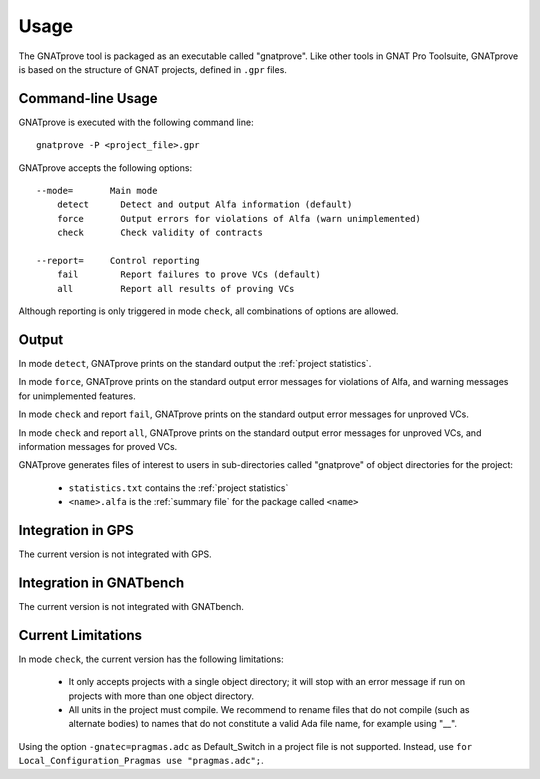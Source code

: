 Usage
=====

The GNATprove tool is packaged as an executable called "gnatprove". Like other
tools in GNAT Pro Toolsuite, GNATprove is based on the structure of GNAT
projects, defined in ``.gpr`` files.

Command-line Usage
------------------

GNATprove is executed with the following command line::

   gnatprove -P <project_file>.gpr

GNATprove accepts the following options::

   --mode=       Main mode
       detect      Detect and output Alfa information (default)
       force       Output errors for violations of Alfa (warn unimplemented)
       check       Check validity of contracts

   --report=     Control reporting
       fail        Report failures to prove VCs (default)
       all         Report all results of proving VCs

..   prove       Prove subprogram contracts and absence of run-time errors

Although reporting is only triggered in mode ``check``, all combinations of
options are allowed.

Output
------

In mode ``detect``, GNATprove prints on the standard output the :ref:`project statistics`.

In mode ``force``, GNATprove prints on the standard output error messages for
violations of Alfa, and warning messages for unimplemented features. 

In mode ``check`` and report ``fail``, GNATprove prints on the standard output
error messages for unproved VCs.

In mode ``check`` and report ``all``, GNATprove prints on the standard output
error messages for unproved VCs, and information messages for proved VCs.

GNATprove generates files of interest to users in sub-directories called
"gnatprove" of object directories for the project:

 * ``statistics.txt`` contains the :ref:`project statistics`
 * ``<name>.alfa`` is the :ref:`summary file` for the package called ``<name>``

Integration in GPS
------------------

The current version is not integrated with GPS.

Integration in GNATbench
------------------------

The current version is not integrated with GNATbench.

Current Limitations
-------------------

In mode ``check``, the current version has the following limitations:

   * It only accepts projects with a single object directory; it will stop
     with an error message if run on projects with more than one object
     directory.
   * All units in the project must compile. We recommend to rename files that
     do not compile (such as alternate bodies) to names that do not constitute
     a valid Ada file name, for example using "__".

Using the option ``-gnatec=pragmas.adc`` as Default_Switch in a project file is not
supported. Instead, use ``for Local_Configuration_Pragmas use "pragmas.adc";``.
